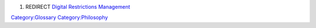 #. REDIRECT `Digital Restrictions Management <Digital_Restrictions_Management>`__

`Category:Glossary <Category:Glossary>`__ `Category:Philosophy <Category:Philosophy>`__
